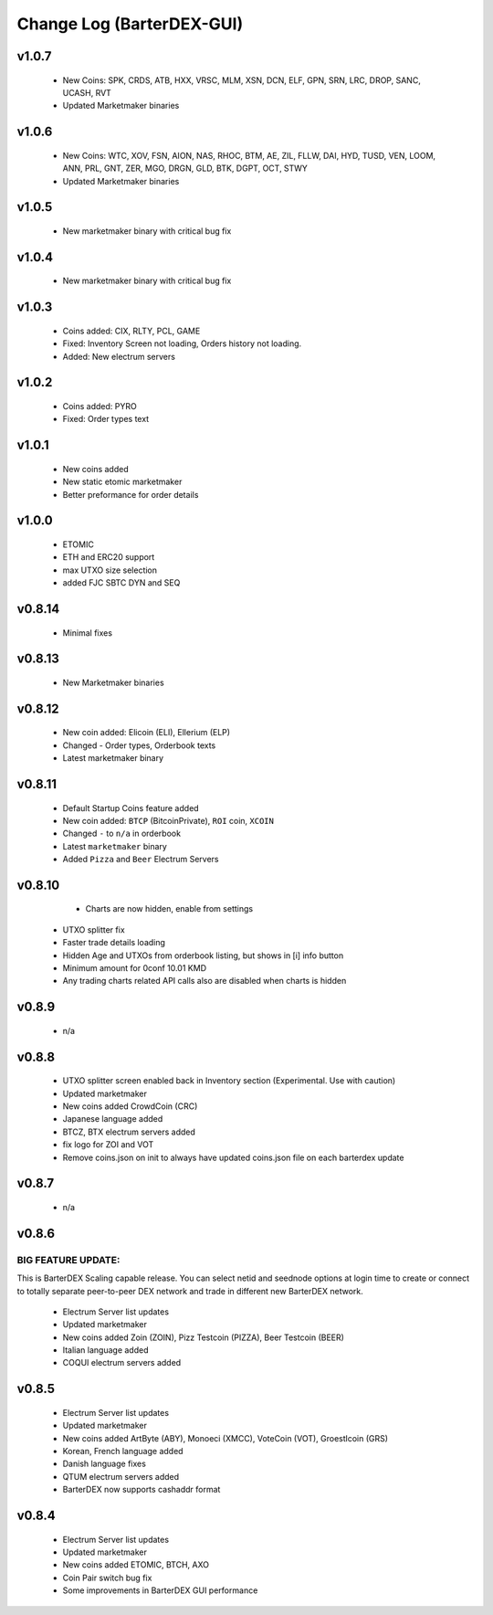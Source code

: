 **************************
Change Log (BarterDEX-GUI)
**************************

v1.0.7
======

	* New Coins: SPK, CRDS, ATB, HXX, VRSC, MLM, XSN, DCN, ELF, GPN, SRN, LRC, DROP, SANC, UCASH, RVT
	* Updated Marketmaker binaries

v1.0.6
======
 
    * New Coins: WTC, XOV, FSN, AION, NAS, RHOC, BTM, AE, ZIL, FLLW, DAI, HYD, TUSD, VEN, LOOM, ANN, PRL, GNT, ZER, MGO, DRGN, GLD, BTK, DGPT, OCT, STWY
    * Updated Marketmaker binaries

v1.0.5
======

	* New marketmaker binary with critical bug fix

v1.0.4
======

	* New marketmaker binary with critical bug fix

v1.0.3
======

	* Coins added: CIX, RLTY, PCL, GAME
	* Fixed: Inventory Screen not loading, Orders history not loading.
	* Added: New electrum servers

v1.0.2
======

	* Coins added: PYRO
	* Fixed: Order types text

v1.0.1
======

	* New coins added
	* New static etomic marketmaker
	* Better preformance for order details

v1.0.0
======

	* ETOMIC
	* ETH and ERC20 support
	* max UTXO size selection
	* added FJC SBTC DYN and SEQ

v0.8.14
=======

	* Minimal fixes

v0.8.13
=======

	* New Marketmaker binaries

v0.8.12
=======

	* New coin added: Elicoin (ELI), Ellerium (ELP)
	* Changed - Order types, Orderbook texts
	* Latest marketmaker binary

v0.8.11
=======

	* Default Startup Coins feature added
	* New coin added: ``BTCP`` (BitcoinPrivate), ``ROI`` coin, ``XCOIN``
	* Changed ``-`` to ``n/a`` in orderbook
	* Latest ``marketmaker`` binary
	* Added ``Pizza`` and ``Beer`` Electrum Servers

v0.8.10
=======

	* Charts are now hidden, enable from settings
    * UTXO splitter fix
    * Faster trade details loading
    * Hidden Age and UTXOs from orderbook listing, but shows in [i] info button
    * Minimum amount for 0conf 10.01 KMD
    * Any trading charts related API calls also are disabled when charts is hidden	

v0.8.9
======

	* n/a	

v0.8.8
======

    * UTXO splitter screen enabled back in Inventory section (Experimental. Use with caution)
    * Updated marketmaker
    * New coins added CrowdCoin (CRC)
    * Japanese language added
    * BTCZ, BTX electrum servers added
    * fix logo for ZOI and VOT
    * Remove coins.json on init to always have updated coins.json file on each barterdex update

v0.8.7
======

	* n/a

v0.8.6
======

BIG FEATURE UPDATE:
-------------------

This is BarterDEX Scaling capable release. You can select netid and seednode options at login time to create or connect to totally separate peer-to-peer DEX network and trade in different new BarterDEX network.

    * Electrum Server list updates
    * Updated marketmaker
    * New coins added Zoin (ZOIN), Pizz Testcoin (PIZZA), Beer Testcoin (BEER)
    * Italian language added
    * COQUI electrum servers added

v0.8.5
======

    * Electrum Server list updates
    * Updated marketmaker
    * New coins added ArtByte (ABY), Monoeci (XMCC), VoteCoin (VOT), Groestlcoin (GRS)
    * Korean, French language added
    * Danish language fixes
    * QTUM electrum servers added
    * BarterDEX now supports cashaddr format

v0.8.4
======

    * Electrum Server list updates
    * Updated marketmaker
    * New coins added ETOMIC, BTCH, AXO
    * Coin Pair switch bug fix
    * Some improvements in BarterDEX GUI performance

